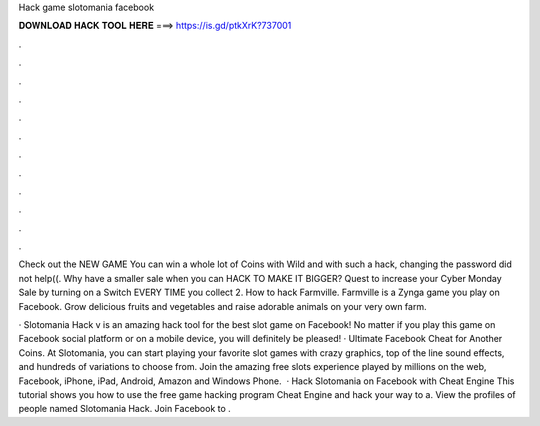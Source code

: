 Hack game slotomania facebook



𝐃𝐎𝐖𝐍𝐋𝐎𝐀𝐃 𝐇𝐀𝐂𝐊 𝐓𝐎𝐎𝐋 𝐇𝐄𝐑𝐄 ===> https://is.gd/ptkXrK?737001



.



.



.



.



.



.



.



.



.



.



.



.

Check out the NEW GAME You can win a whole lot of Coins with Wild and with such a hack, changing the password did not help((. Why have a smaller sale when you can HACK TO MAKE IT BIGGER? Quest to increase your Cyber Monday Sale by turning on a Switch EVERY TIME you collect 2. How to hack Farmville. Farmville is a Zynga game you play on Facebook. Grow delicious fruits and vegetables and raise adorable animals on your very own farm.

· Slotomania Hack v is an amazing hack tool for the best slot game on Facebook! No matter if you play this game on Facebook social platform or on a mobile device, you will definitely be pleased! · Ultimate Facebook Cheat for Another Coins. At Slotomania, you can start playing your favorite slot games with crazy graphics, top of the line sound effects, and hundreds of variations to choose from. Join the amazing free slots experience played by millions on the web, Facebook, iPhone, iPad, Android, Amazon and Windows Phone.  · Hack Slotomania on Facebook with Cheat Engine This tutorial shows you how to use the free game hacking program Cheat Engine and hack your way to a. View the profiles of people named Slotomania Hack. Join Facebook to .
